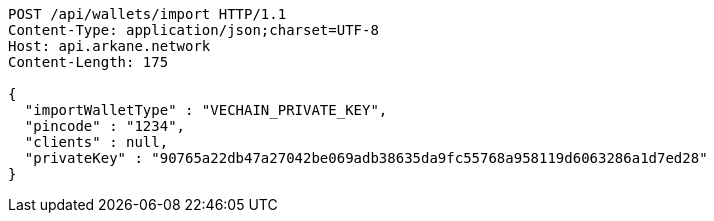 [source,http,options="nowrap"]
----
POST /api/wallets/import HTTP/1.1
Content-Type: application/json;charset=UTF-8
Host: api.arkane.network
Content-Length: 175

{
  "importWalletType" : "VECHAIN_PRIVATE_KEY",
  "pincode" : "1234",
  "clients" : null,
  "privateKey" : "90765a22db47a27042be069adb38635da9fc55768a958119d6063286a1d7ed28"
}
----